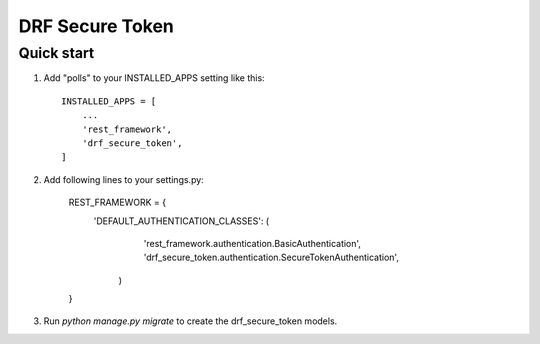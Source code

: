 ================
DRF Secure Token
================

Quick start
-----------

1. Add "polls" to your INSTALLED_APPS setting like this::

    INSTALLED_APPS = [
        ...
        'rest_framework',
        'drf_secure_token',
    ]

2. Add following lines to your settings.py:

    REST_FRAMEWORK = {
        'DEFAULT_AUTHENTICATION_CLASSES': (
            'rest_framework.authentication.BasicAuthentication',
            'drf_secure_token.authentication.SecureTokenAuthentication',
         )
    }

3. Run `python manage.py migrate` to create the drf_secure_token models.
